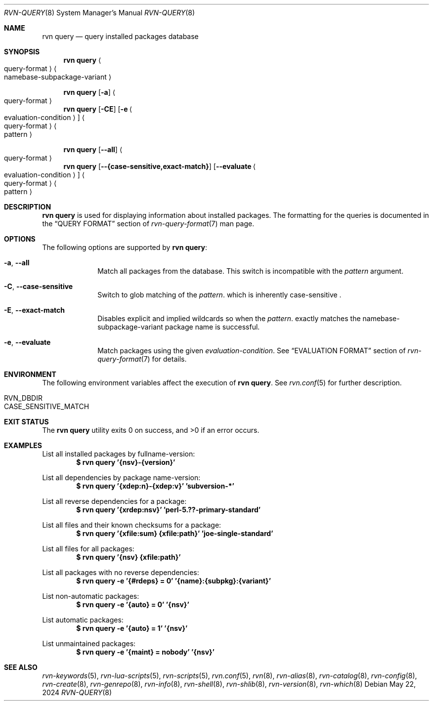 .Dd May 22, 2024
.Dt RVN-QUERY 8
.Os
.Sh NAME
.Nm "rvn query"
.Nd query installed packages database
.Sh SYNOPSIS
.Nm
.Ao query-format Ac Ao namebase-subpackage-variant Ac
.Pp
.Nm
.Op Fl a
.Ao query-format Ac
.Nm
.Op Fl CE
.Op Fl e Ao evaluation-condition Ac
.Ao query-format Ac Ao pattern Ac
.Pp
.Nm
.Op Cm --all
.Ao query-format Ac
.Nm
.Op Cm --{case-sensitive,exact-match}
.Op Cm --evaluate Ao evaluation-condition Ac
.Ao query-format Ac Ao pattern Ac
.Sh DESCRIPTION
.Nm
is used for displaying information about installed packages.
The formatting for the queries is documented in the
.Sx QUERY FORMAT
section of
.Xr rvn-query-format 7
man page.
.Sh OPTIONS
The following options are supported by
.Nm :
.Bl -tag -width evaluate
.It Fl a , Cm --all
Match all packages from the database.
This switch is incompatible with the
.Ar pattern
argument.
.It Fl C , Cm --case-sensitive
Switch to glob matching of the
.Ar pattern .
which is inherently case-sensitive .
.It Fl E , Cm --exact-match
Disables explicit and implied wildcards so when the
.Ar pattern .
exactly matches the namebase-subpackage-variant
package name is successful.
.It Fl e , Cm --evaluate
Match packages using the given
.Ar evaluation-condition .
See
.Sx EVALUATION FORMAT
section of
.Xr rvn-query-format 7
for details.
.El
.Sh ENVIRONMENT
The following environment variables affect the execution of
.Nm .
See
.Xr rvn.conf 5
for further description.
.Bl -tag -width ".Ev NO_DESCRIPTIONS"
.It Ev RVN_DBDIR
.It Ev CASE_SENSITIVE_MATCH
.El
.Sh EXIT STATUS
.Ex -std
.Sh EXAMPLES
List all installed packages by fullname-version:
.Dl $ rvn query '{nsv}-{version}'
.Pp
List all dependencies by package name-version:
.Dl $ rvn query '{xdep:n}-{xdep:v}' 'subversion-*'
.Pp
List all reverse dependencies for a package:
.Dl $ rvn query '{xrdep:nsv}' 'perl-5.??-primary-standard'
.Pp
List all files and their known checksums for a package:
.Dl $ rvn query '{xfile:sum} {xfile:path}' 'joe-single-standard'
.Pp
List all files for all packages:
.Dl $ rvn query '{nsv} {xfile:path}'
.Pp
List all packages with no reverse dependencies:
.Dl $ rvn query -e '{#rdeps} = 0' '{name}:{subpkg}:{variant}'
.Pp
List non-automatic packages:
.Dl $ rvn query -e '{auto} = 0' '{nsv}'
.Pp
List automatic packages:
.Dl $ rvn query -e '{auto} = 1' '{nsv}'
.Pp
List unmaintained packages:
.Dl $ rvn query -e '{maint} = nobody' '{nsv}'
.Sh SEE ALSO
.Xr rvn-keywords 5 ,
.Xr rvn-lua-scripts 5 ,
.Xr rvn-scripts 5 ,
.Xr rvn.conf 5 ,
.Xr rvn 8 ,
.Xr rvn-alias 8 ,
.Xr rvn-catalog 8 ,
.Xr rvn-config 8 ,
.Xr rvn-create 8 ,
.Xr rvn-genrepo 8 ,
.Xr rvn-info 8 ,
.Xr rvn-shell 8 ,
.Xr rvn-shlib 8 ,
.Xr rvn-version 8 ,
.Xr rvn-which 8
